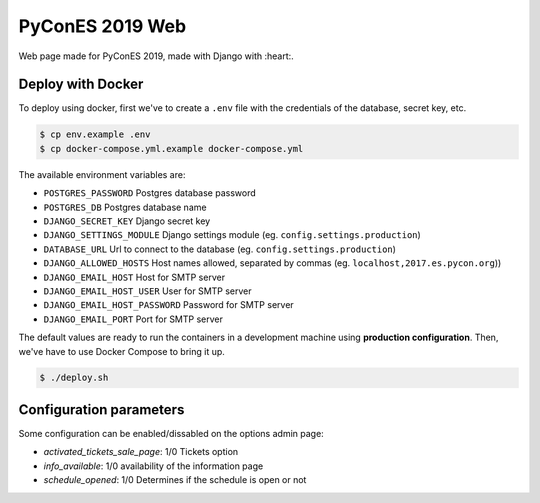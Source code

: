 PyConES 2019 Web
================

Web page made for PyConES 2019, made with Django with :heart:.

.. image:: https://travis-ci.org/python-spain/PyConES-2017.svg?branch=master
    :target: https://travis-ci.org/python-spain/PyConES-2017

Deploy with Docker
------------------

To deploy using docker, first we've to create a ``.env`` file with the
credentials of the database, secret key, etc.

.. code-block:: bash

    $ cp env.example .env
    $ cp docker-compose.yml.example docker-compose.yml

The available environment variables are:

- ``POSTGRES_PASSWORD`` Postgres database password
- ``POSTGRES_DB`` Postgres database name
- ``DJANGO_SECRET_KEY`` Django secret key
- ``DJANGO_SETTINGS_MODULE`` Django settings module (eg. ``config.settings.production``)
- ``DATABASE_URL`` Url to connect to the database (eg. ``config.settings.production``)
- ``DJANGO_ALLOWED_HOSTS`` Host names allowed, separated by commas (eg. ``localhost,2017.es.pycon.org``))
- ``DJANGO_EMAIL_HOST`` Host for SMTP server
- ``DJANGO_EMAIL_HOST_USER`` User for SMTP server
- ``DJANGO_EMAIL_HOST_PASSWORD`` Password for SMTP server
- ``DJANGO_EMAIL_PORT`` Port for SMTP server

The default values are ready to run the containers in a development machine using **production
configuration**. Then, we've have to use Docker Compose to bring it up.

.. code-block:: bash

    $ ./deploy.sh


Configuration parameters
------------------------

Some configuration can be enabled/dissabled on the options admin page:

* `activated_tickets_sale_page`: 1/0 Tickets option
* `info_available`: 1/0 availability of the information page
* `schedule_opened`: 1/0 Determines if the schedule is open or not
